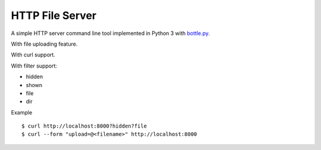 ================
HTTP File Server
================

A simple HTTP server command line tool implemented in Python 3 with `bottle.py <http://bottlepy.org>`_.

With file uploading feature.

With curl support.

With filter support:

* hidden
* shown
* file
* dir

Example ::

  $ curl http://localhost:8000?hidden?file
  $ curl --form "upload=@<filename>" http://localhost:8000
